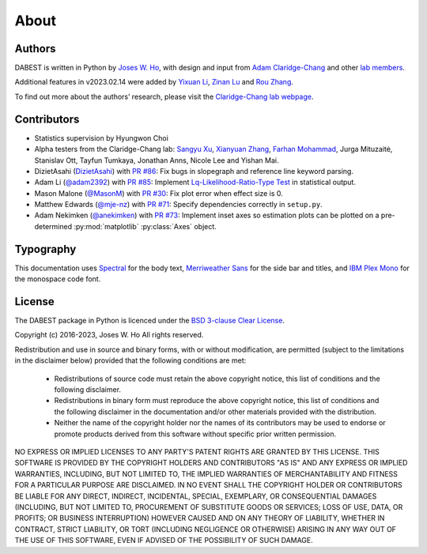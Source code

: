 .. _about:

=====
About
=====


Authors
--------
DABEST is written in Python by `Joses W. Ho <https://twitter.com/jacuzzijo>`_, with design and input from `Adam Claridge-Chang <https://twitter.com/adamcchang>`_ and other `lab members <https://www.claridgechang.net/people.html>`__.

Additional features in v2023.02.14 were added by `Yixuan Li <https://github.com/LI-Yixuan>`_, `Zinan Lu <https://github.com/Jacobluke->`_ and `Rou Zhang <https://github.com/ZHANGROU-99>`_.

To find out more about the authors’ research, please visit the `Claridge-Chang lab webpage <http://www.claridgechang.net/>`_.

Contributors
------------

- Statistics supervision by Hyungwon Choi

- Alpha testers from the Claridge-Chang lab: `Sangyu Xu <https://github.com/sangyu>`_, `Xianyuan Zhang <https://github.com/XYZfar>`_, `Farhan Mohammad <https://github.com/farhan8igib>`_, Jurga Mituzaitė, Stanislav Ott, Tayfun Tumkaya, Jonathan Anns, Nicole Lee and Yishan Mai.

- DizietAsahi (`DizietAsahi <https://github.com/DizietAsahi>`_) with `PR #86 <https://github.com/ACCLAB/DABEST-python/pull/86>`_:  Fix bugs in slopegraph and reference line keyword parsing.

- Adam Li (`@adam2392 <https://github.com/adam2392>`_) with `PR #85 <https://github.com/ACCLAB/DABEST-python/pull/85>`_:  Implement `Lq-Likelihood-Ratio-Type Test <https://github.com/alyakin314/lqrt>`_ in statistical output.

- Mason Malone (`@MasonM <https://github.com/MasonM>`_) with `PR #30 <https://github.com/ACCLAB/DABEST-python/pull/30>`_:  Fix plot error when effect size is 0.

- Matthew Edwards (`@mje-nz <https://github.com/mje-nz>`_) with `PR #71 <https://github.com/ACCLAB/DABEST-python/pull/30>`_: Specify dependencies correctly in ``setup.py``. 

- Adam Nekimken (`@anekimken <https://github.com/anekimken>`_) with `PR #73 <https://github.com/ACCLAB/DABEST-python/pull/73>`_: Implement inset axes so estimation plots can be plotted on a pre-determined :py:mod:`matplotlib` :py:class:`Axes` object.



Typography
----------

This documentation uses `Spectral <https://spectral.prototypo.io/>`_ for the body text, `Merriweather Sans <https://ebensorkin.wordpress.com/>`_ for the side bar and titles, and `IBM Plex Mono <https://github.com/IBM/plex>`_ for the monospace code font.


License
-------

The DABEST package in Python is licenced under the `BSD 3-clause Clear License <https://choosealicense.com/licenses/bsd-3-clause-clear/>`_.

Copyright (c) 2016-2023, Joses W. Ho
All rights reserved.

Redistribution and use in source and binary forms, with or without
modification, are permitted (subject to the limitations in the disclaimer
below) provided that the following conditions are met:

     * Redistributions of source code must retain the above copyright notice, this list of conditions and the following disclaimer.

     * Redistributions in binary form must reproduce the above copyright notice, this list of conditions and the following disclaimer in the documentation and/or other materials provided with the distribution.

     * Neither the name of the copyright holder nor the names of its contributors may be used to endorse or promote products derived from this software without specific prior written permission.

NO EXPRESS OR IMPLIED LICENSES TO ANY PARTY'S PATENT RIGHTS ARE GRANTED BY
THIS LICENSE. THIS SOFTWARE IS PROVIDED BY THE COPYRIGHT HOLDERS AND
CONTRIBUTORS "AS IS" AND ANY EXPRESS OR IMPLIED WARRANTIES, INCLUDING, BUT NOT
LIMITED TO, THE IMPLIED WARRANTIES OF MERCHANTABILITY AND FITNESS FOR A
PARTICULAR PURPOSE ARE DISCLAIMED. IN NO EVENT SHALL THE COPYRIGHT HOLDER OR
CONTRIBUTORS BE LIABLE FOR ANY DIRECT, INDIRECT, INCIDENTAL, SPECIAL,
EXEMPLARY, OR CONSEQUENTIAL DAMAGES (INCLUDING, BUT NOT LIMITED TO,
PROCUREMENT OF SUBSTITUTE GOODS OR SERVICES; LOSS OF USE, DATA, OR PROFITS; OR
BUSINESS INTERRUPTION) HOWEVER CAUSED AND ON ANY THEORY OF LIABILITY, WHETHER
IN CONTRACT, STRICT LIABILITY, OR TORT (INCLUDING NEGLIGENCE OR OTHERWISE)
ARISING IN ANY WAY OUT OF THE USE OF THIS SOFTWARE, EVEN IF ADVISED OF THE
POSSIBILITY OF SUCH DAMAGE.
